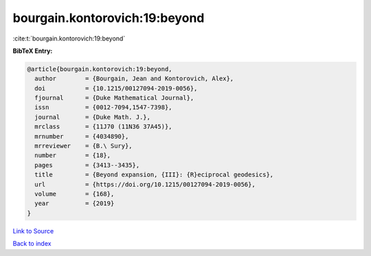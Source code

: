 bourgain.kontorovich:19:beyond
==============================

:cite:t:`bourgain.kontorovich:19:beyond`

**BibTeX Entry:**

.. code-block:: bibtex

   @article{bourgain.kontorovich:19:beyond,
     author        = {Bourgain, Jean and Kontorovich, Alex},
     doi           = {10.1215/00127094-2019-0056},
     fjournal      = {Duke Mathematical Journal},
     issn          = {0012-7094,1547-7398},
     journal       = {Duke Math. J.},
     mrclass       = {11J70 (11N36 37A45)},
     mrnumber      = {4034890},
     mrreviewer    = {B.\ Sury},
     number        = {18},
     pages         = {3413--3435},
     title         = {Beyond expansion, {III}: {R}eciprocal geodesics},
     url           = {https://doi.org/10.1215/00127094-2019-0056},
     volume        = {168},
     year          = {2019}
   }

`Link to Source <https://doi.org/10.1215/00127094-2019-0056},>`_


`Back to index <../By-Cite-Keys.html>`_
